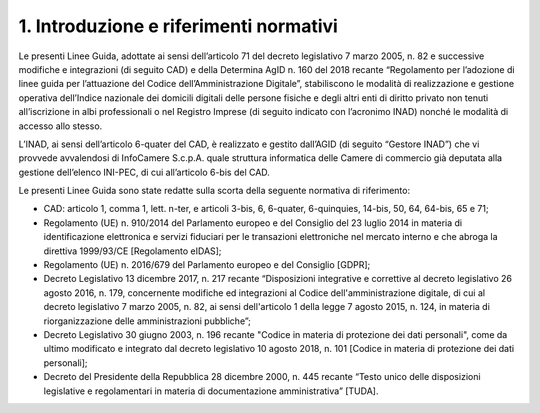 1. Introduzione e riferimenti normativi
+++++++++++++++++++++++++++++++++++++++

Le presenti Linee Guida, adottate ai sensi dell’articolo 71 del decreto legislativo 7 marzo 2005, n. 82 e successive modifiche e integrazioni (di seguito CAD) e della Determina AgID n. 160 del 2018 recante “Regolamento per l’adozione di linee guida per l’attuazione del Codice dell’Amministrazione Digitale”, stabiliscono le modalità di realizzazione e gestione operativa dell’Indice nazionale dei domicili digitali delle persone fisiche e degli altri enti di diritto privato non tenuti all’iscrizione in albi professionali o nel Registro Imprese (di seguito indicato con l’acronimo INAD) nonché le modalità di accesso allo stesso.

L’INAD, ai sensi dell’articolo 6-quater del CAD, è realizzato e gestito dall’AGID (di seguito “Gestore INAD”) che vi provvede avvalendosi di InfoCamere S.c.p.A. quale struttura informatica delle Camere di commercio già deputata alla gestione dell’elenco INI-PEC, di cui all’articolo 6-bis del CAD.

Le presenti Linee Guida sono state redatte sulla scorta della seguente normativa di riferimento:

- CAD: articolo 1, comma 1, lett. n-ter, e articoli 3-bis, 6, 6-quater, 6-quinquies, 14-bis, 50, 64, 64-bis, 65 e 71;
- Regolamento (UE) n. 910/2014 del Parlamento europeo e del Consiglio del 23 luglio 2014 in materia di identificazione elettronica e servizi fiduciari per le transazioni elettroniche nel mercato interno e che abroga la direttiva 1999/93/CE [Regolamento eIDAS];
- Regolamento (UE) n. 2016/679 del Parlamento europeo e del Consiglio [GDPR];
- Decreto Legislativo 13 dicembre 2017, n. 217 recante “Disposizioni integrative e correttive al decreto legislativo 26 agosto 2016, n. 179, concernente modifiche ed integrazioni al Codice dell'amministrazione digitale, di cui al decreto legislativo 7 marzo 2005, n. 82, ai sensi dell'articolo 1 della legge 7 agosto 2015, n. 124, in materia di riorganizzazione delle amministrazioni pubbliche”;
- Decreto Legislativo 30 giugno 2003, n. 196 recante "Codice in materia di protezione dei dati personali", come da ultimo modificato e integrato dal decreto legislativo 10 agosto 2018, n. 101 [Codice in materia di protezione dei dati personali];
- Decreto del Presidente della Repubblica 28 dicembre 2000, n. 445 recante “Testo unico delle disposizioni legislative e regolamentari in materia di documentazione amministrativa” [TUDA].